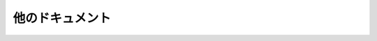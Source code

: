 ================================================
他のドキュメント
================================================

